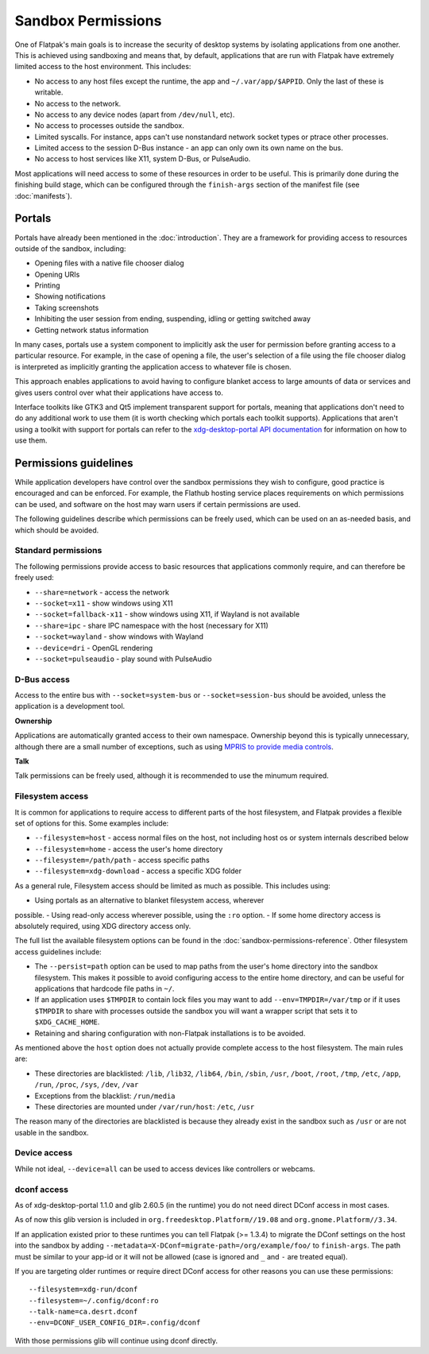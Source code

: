 Sandbox Permissions
===================

One of Flatpak's main goals is to increase the security of desktop systems by
isolating applications from one another. This is achieved using sandboxing
and means that, by default, applications that are run with Flatpak have
extremely limited access to the host environment. This includes:

- No access to any host files except the runtime, the app and
  ``~/.var/app/$APPID``. Only the last of these is writable.
- No access to the network.
- No access to any device nodes (apart from ``/dev/null``, etc).
- No access to processes outside the sandbox.
- Limited syscalls.  For instance, apps can't use nonstandard network socket
  types or ptrace other processes.
- Limited access to the session D-Bus instance - an app can only own its
  own name on the bus.
- No access to host services like X11, system D-Bus, or PulseAudio.

Most applications will need access to some of these resources in order to
be useful. This is primarily done during the finishing build stage, which
can be configured through the ``finish-args`` section of the manifest file
(see :doc:`manifests`).

Portals
-------

Portals have already been mentioned in the :doc:`introduction`. They are a
framework for providing access to resources outside of the sandbox, including:

- Opening files with a native file chooser dialog
- Opening URIs
- Printing
- Showing notifications
- Taking screenshots
- Inhibiting the user session from ending, suspending, idling or getting
  switched away
- Getting network status information

In many cases, portals use a system component to implicitly ask the user
for permission before granting access to a particular resource. For example,
in the case of opening a file, the user's selection of a file using the file
chooser dialog is interpreted as implicitly granting the application access
to whatever file is chosen.

This approach enables applications to avoid having to configure blanket
access to large amounts of data or services and gives users control over
what their applications have access to.

Interface toolkits like GTK3 and Qt5 implement transparent support for
portals, meaning that applications don't need to do any additional
work to use them (it is worth checking which portals each toolkit
supports). Applications that aren't using a toolkit with support
for portals can refer to the `xdg-desktop-portal API documentation
<https://flatpak.github.io/xdg-desktop-portal/portal-docs.html>`_ for
information on how to use them.

Permissions guidelines
----------------------

While application developers have control over the sandbox permissions they
wish to configure, good practice is encouraged and can be enforced. For
example, the Flathub hosting service places requirements on which permissions
can be used, and software on the host may warn users if certain permissions
are used.

The following guidelines describe which permissions can be freely used,
which can be used on an as-needed basis, and which should be avoided.

Standard permissions
````````````````````

The following permissions provide access to basic resources that applications
commonly require, and can therefore be freely used:

- ``--share=network`` - access the network
- ``--socket=x11`` - show windows using X11
- ``--socket=fallback-x11`` - show windows using X11, if Wayland is not
  available
- ``--share=ipc`` - share IPC namespace with the host (necessary for X11)
- ``--socket=wayland`` - show windows with Wayland
- ``--device=dri`` - OpenGL rendering
- ``--socket=pulseaudio`` - play sound with PulseAudio

D-Bus access
````````````

Access to the entire bus with ``--socket=system-bus`` or
``--socket=session-bus`` should be avoided, unless the application is a
development tool.

**Ownership**

Applications are automatically granted access to their own namespace. Ownership
beyond this is typically unnecessary, although there are a small
number of exceptions, such as using `MPRIS to provide media controls
<https://www.freedesktop.org/wiki/Specifications/mpris-spec/>`_.

**Talk**

Talk permissions can be freely used, although it is recommended to use the
minumum required.

Filesystem access
`````````````````

It is common for applications to require access to different parts of the
host filesystem, and
Flatpak provides a flexible set of options for this. Some examples include:

- ``--filesystem=host`` - access normal files on the host, not including
  host os or system internals described below
- ``--filesystem=home`` - access the user's home directory
- ``--filesystem=/path/path`` - access specific paths
- ``--filesystem=xdg-download`` - access a specific XDG folder

As a general rule, Filesystem access should be limited as much as
possible. This includes using:

- Using portals as an alternative to blanket filesystem access, wherever
possible.
- Using read-only access wherever possible, using the ``:ro`` option.
- If some home directory access is absolutely required, using XDG directory
access only.

The full list the available filesystem options can be found in the
:doc:`sandbox-permissions-reference`.
Other filesystem access guidelines include:

- The ``--persist=path`` option can be used to map paths from the user's
  home directory into the sandbox filesystem.
  This makes it possible to avoid configuring access to the entire home
  directory, and can be useful for applications that hardcode file paths in
  ``~/``.
- If an application uses ``$TMPDIR`` to contain lock files you may want to
  add ``--env=TMPDIR=/var/tmp``
  or if it uses ``$TMPDIR`` to share with processes outside the sandbox you
  will want a wrapper script
  that sets it to ``$XDG_CACHE_HOME``.
- Retaining and sharing configuration with non-Flatpak installations is to
  be avoided.

As mentioned above the ``host`` option does not actually provide complete
access to the
host filesystem. The main rules are:

- These directories are blacklisted: ``/lib``, ``/lib32``, ``/lib64``,
  ``/bin``, ``/sbin``, ``/usr``, ``/boot``, ``/root``,
  ``/tmp``, ``/etc``, ``/app``, ``/run``, ``/proc``, ``/sys``, ``/dev``,
  ``/var``
- Exceptions from the blacklist: ``/run/media``
- These directories are mounted under ``/var/run/host``: ``/etc``, ``/usr``

The reason many of the directories are blacklisted is because they already
exist in the sandbox such as ``/usr``
or are not usable in the sandbox.

Device access
`````````````

While not ideal, ``--device=all`` can be used to access devices like
controllers or webcams.

dconf access
````````````

As of xdg-desktop-portal 1.1.0 and glib 2.60.5 (in the runtime) you do not
need direct DConf access in most cases.

As of now this glib version is included in ``org.freedesktop.Platform//19.08``
and ``org.gnome.Platform//3.34``.

If an application existed prior to these runtimes you can tell Flatpak (>=
1.3.4) to migrate the DConf settings on the
host into the sandbox by adding
``--metadata=X-DConf=migrate-path=/org/example/foo/`` to ``finish-args``. The
path must be similar to your app-id or it will not be allowed (case is
ignored and ``_`` and ``-`` are treated equal).

If you are targeting older runtimes or require direct DConf access for other
reasons you can use these permissions::

  --filesystem=xdg-run/dconf
  --filesystem=~/.config/dconf:ro
  --talk-name=ca.desrt.dconf
  --env=DCONF_USER_CONFIG_DIR=.config/dconf

With those permissions glib will continue using dconf directly.
